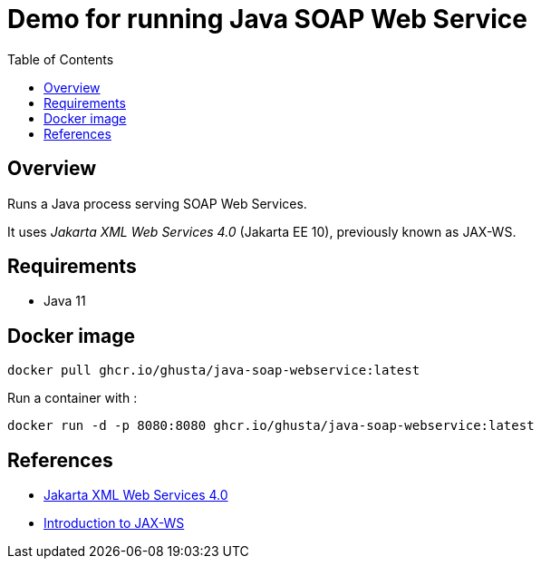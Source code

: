 = Demo for running Java SOAP Web Service
:toc:

== Overview

Runs a Java process serving SOAP Web Services.

It uses _Jakarta XML Web Services 4.0_ (Jakarta EE 10), previously known as JAX-WS.

== Requirements

* Java 11

== Docker image

[source,bash]
----
docker pull ghcr.io/ghusta/java-soap-webservice:latest
----

Run a container with :

[source,bash]
----
docker run -d -p 8080:8080 ghcr.io/ghusta/java-soap-webservice:latest
----

== References

* https://jakarta.ee/specifications/xml-web-services/4.0/[Jakarta XML Web Services 4.0]
* https://www.baeldung.com/jax-ws[Introduction to JAX-WS]